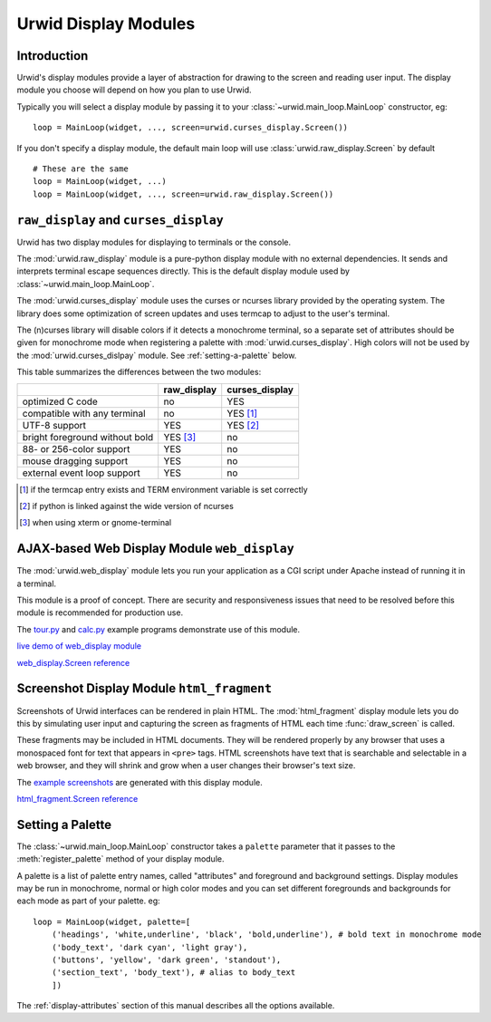 .. _display-modules:

*************************
  Urwid Display Modules  
*************************

Introduction
============

Urwid's display modules provide a layer of abstraction for drawing to the
screen and reading user input. The display module you choose will depend on
how you plan to use Urwid.

.. image:: images/display_modules.png

Typically you will select a display module by passing it to your
:class:`~urwid.main_loop.MainLoop` constructor, eg:

::

    loop = MainLoop(widget, ..., screen=urwid.curses_display.Screen())

If you don't specify a display module, the default main loop will use
:class:`urwid.raw_display.Screen` by default

::

    # These are the same
    loop = MainLoop(widget, ...)
    loop = MainLoop(widget, ..., screen=urwid.raw_display.Screen())

``raw_display`` and ``curses_display``
======================================

Urwid has two display modules for displaying to terminals or the console.

The :mod:`urwid.raw_display` module is a pure-python display module with no
external dependencies. It sends and interprets terminal escape sequences
directly. This is the default display module used by
:class:`~urwid.main_loop.MainLoop`.

.. TODO: add a link to some ncurses resources?

The :mod:`urwid.curses_display` module uses the curses or ncurses library
provided by the operating system. The library does some optimization of screen
updates and uses termcap to adjust to the user's terminal.

The (n)curses library will disable colors if it detects a monochrome terminal,
so a separate set of attributes should be given for monochrome mode when
registering a palette with :mod:`urwid.curses_display`. High colors will not be
used by the :mod:`urwid.curses_dislpay` module. See :ref:`setting-a-palette`
below.

This table summarizes the differences between the two modules:

============================== =========== ==============
..                             raw_display curses_display
============================== =========== ==============
optimized C code               no          YES
compatible with any terminal   no          YES [1]_
UTF-8 support                  YES         YES [2]_
bright foreground without bold YES [3]_    no
88- or 256-color support       YES         no
mouse dragging support         YES         no
external event loop support    YES         no
============================== =========== ==============

.. [1] if the termcap entry exists and TERM environment variable is set
       correctly
.. [2] if python is linked against the wide version of ncurses
.. [3] when using xterm or gnome-terminal

.. TODO: what to do with these references?

.. :ref:`raw_display.Screen <raw_display.Screen>`

..  :ref:`curses_display.Screen <curses_display.Screen>`

AJAX-based Web Display Module ``web_display``
=============================================

The :mod:`urwid.web_display` module lets you run your application as a CGI
script under Apache instead of running it in a terminal.

This module is a proof of concept. There are security and responsiveness issues
that need to be resolved before this module is recommended for production use.

The tour.py_ and calc.py_ example programs demonstrate use of this module.

.. _tour.py: http://excess.org/urwid/browser/tour.py
.. _calc.py: http://excess.org/urwid/browser/calc.py

.. TODO:

`live demo of web_display module <http://live.excess.org/>`_

`web_display.Screen reference <http://excess.org/urwid/reference.html#web_display.Screen>`_

Screenshot Display Module ``html_fragment``
===========================================

Screenshots of Urwid interfaces can be rendered in plain HTML. The
:mod:`html_fragment` display module lets you do this by simulating user input
and capturing the screen as fragments of HTML each time :func:`draw_screen` is
called.

These fragments may be included in HTML documents. They will be rendered
properly by any browser that uses a monospaced font for text that appears in
``<pre>`` tags. HTML screenshots have text that is searchable and selectable in
a web browser, and they will shrink and grow when a user changes their
browser's text size.

The `example screenshots`_ are generated with this display module.

.. _`example screenshots`: http://excess.org/urwid/examples.html

`html_fragment.Screen reference <http://excess.org/urwid/reference.html#html_fragment.Screen>`_


.. _setting-a-palette:

Setting a Palette
=================

The :class:`~urwid.main_loop.MainLoop` constructor takes a ``palette`` parameter that it passes
to the :meth:`register_palette` method of your display module.

A palette is a list of palette entry names, called "attributes" and foreground
and background settings. Display modules may be run in monochrome, normal or
high color modes and you can set different foregrounds and backgrounds for each
mode as part of your palette. eg:

::

    loop = MainLoop(widget, palette=[
        ('headings', 'white,underline', 'black', 'bold,underline'), # bold text in monochrome mode
        ('body_text', 'dark cyan', 'light gray'),
        ('buttons', 'yellow', 'dark green', 'standout'),
        ('section_text', 'body_text'), # alias to body_text
        ])

The :ref:`display-attributes` section of this manual describes all the options
available.
